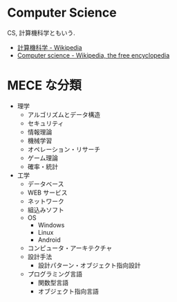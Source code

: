 * Computer Science
  CS, 計算機科学ともいう.

  - [[http://ja.wikipedia.org/wiki/%E8%A8%88%E7%AE%97%E6%A9%9F%E7%A7%91%E5%AD%A6][計算機科学 - Wikipedia]]
  - [[http://en.wikipedia.org/wiki/Computer_science][Computer science - Wikipedia, the free encyclopedia]]

* MECE な分類
  - 理学
    - アルゴリズムとデータ構造
    - セキュリティ
    - 情報理論
    - 機械学習
    - オペレーション・リサーチ
    - ゲーム理論
    - 確率・統計
  - 工学
    - データベース
    - WEB サービス
    - ネットワーク
    - 組込みソフト
    - OS
      - Windows
      - Linux
      - Android
    - コンピュータ・アーキテクチャ
    - 設計手法
      - 設計パターン・オブジェクト指向設計
    - プログラミング言語
      - 関数型言語
      - オブジェクト指向言語
